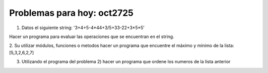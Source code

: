 Problemas para hoy: oct2725
===========================


1. Datos el siguiente string: '3+4+5-4*44+3/5+33-22+3*5*5'
 
Hacer un programa para evaluar las operaciones que se encuentran en el string.

2. Su  utilizar módulos, funciones o metodos hacer un programa que encuentre el máximo y mínimo de la lista: 
[5,3,2,6,2,7]

3. Utilizando el programa del problema 2) hacer un programa que ordene los numeros de la lista anterior



